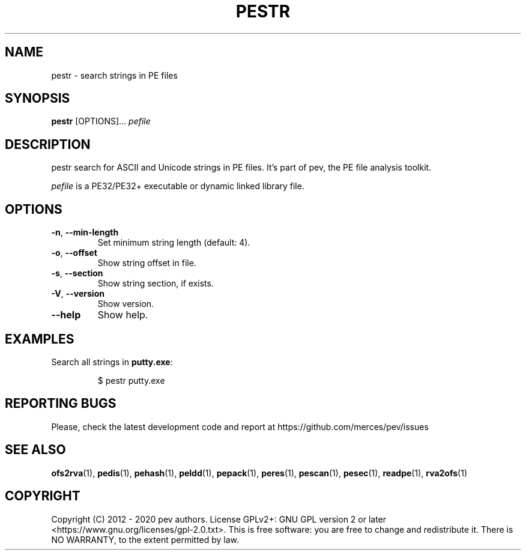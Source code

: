 .TH PESTR 1
.SH NAME
pestr - search strings in PE files

.SH SYNOPSIS
.B pestr
[OPTIONS]...
.IR pefile

.SH DESCRIPTION
pestr search for ASCII and Unicode strings in PE files. It's part of pev, the PE file analysis toolkit.
.PP
\&\fIpefile\fR is a PE32/PE32+ executable or dynamic linked library file.

.SH OPTIONS
.TP
.BR \-n ", " \-\-min\-length
Set minimum string length (default: 4).

.TP
.BR \-o ", " \-\-offset
Show string offset in file.

.TP
.BR \-s ", " \-\-section
Show string section, if exists.

.TP
.BR \-V ", " \-\-version
Show version.

.TP
.BR \-\-help
Show help.

.SH EXAMPLES
Search all strings in \fBputty.exe\fP:
.IP
$ pestr putty.exe

.SH REPORTING BUGS
Please, check the latest development code and report at https://github.com/merces/pev/issues

.SH SEE ALSO
\fBofs2rva\fP(1), \fBpedis\fP(1), \fBpehash\fP(1), \fBpeldd\fP(1), \fBpepack\fP(1), \fBperes\fP(1), \fBpescan\fP(1), \fBpesec\fP(1), \fBreadpe\fP(1), \fBrva2ofs\fP(1)

.SH COPYRIGHT
Copyright (C) 2012 - 2020 pev authors. License GPLv2+: GNU GPL version 2 or later <https://www.gnu.org/licenses/gpl-2.0.txt>.
This is free software: you are free to change and redistribute it. There is NO WARRANTY, to the extent permitted by law.
